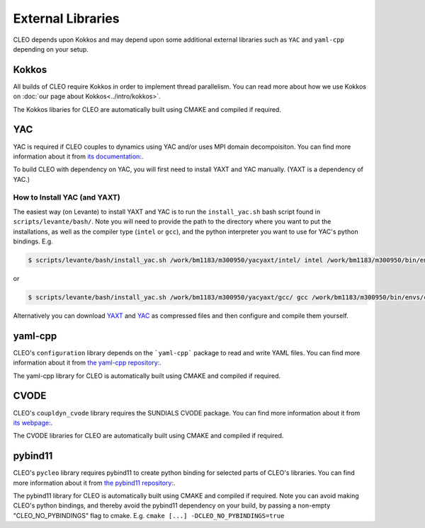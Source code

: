 External Libraries
==================

CLEO depends upon Kokkos and may depend upon some additional external libraries such as ``YAC`` and
``yaml-cpp`` depending on your setup.

Kokkos
------
All builds of CLEO require Kokkos in order to implement thread parallelism. You can read more about
how we use Kokkos on :doc:`our page about Kokkos<../intro/kokkos>`.

The Kokkos libaries for CLEO are automatically built using CMAKE and compiled if required.

YAC
---
YAC is required if CLEO couples to dynamics using YAC and/or uses MPI domain decompoisiton. You can
find more information about it from `its documentation: <https://dkrz-sw.gitlab-pages.dkrz.de/yac>`_.

To build CLEO with dependency on YAC, you will first need to install YAXT and YAC manually.
(YAXT is a dependency of YAC.)

How to Install YAC (and YAXT)
#############################

The easiest way (on Levante) to install YAXT and YAC is to run the ``install_yac.sh`` bash script found in
``scripts/levante/bash/``. Note you will need to provide the path to the directory where you want
to put the installations, as well as the compiler type (``intel`` or ``gcc``), and the python
interpreter you want to use for YAC's python bindings. E.g.

.. code-block:: console

  $ scripts/levante/bash/install_yac.sh /work/bm1183/m300950/yacyaxt/intel/ intel /work/bm1183/m300950/bin/envs/cleoenv/bin/python

or

.. code-block:: console

  $ scripts/levante/bash/install_yac.sh /work/bm1183/m300950/yacyaxt/gcc/ gcc /work/bm1183/m300950/bin/envs/cleoenv/bin/python

Alternatively you can download `YAXT <https://swprojects.dkrz.de/redmine/>`_ and
`YAC <https://gitlab.dkrz.de/dkrz-sw/yac/>`_ as compressed files and then configure and compile
them yourself.

yaml-cpp
--------
CLEO's ``configuration`` library depends on the ```yaml-cpp``` package to read and write YAML files. You
can find more information about it from `the yaml-cpp repository: <https://github.com/jbeder/yaml-cpp>`_.

The yaml-cpp library for CLEO is automatically built using CMAKE and compiled if required.

CVODE
-----
CLEO's ``coupldyn_cvode`` library requires the SUNDIALS CVODE package. You can find more information
about it from `its webpage: <https://computing.llnl.gov/projects/sundials/cvode>`_.

The CVODE libraries for CLEO are automatically built using CMAKE and compiled if required.

pybind11
--------
CLEO's ``pycleo`` library requires pybind11 to create python binding for selected parts of CLEO's
libraries. You can find more information about it from `the pybind11 repository: <https://github.com/pybind/pybind11>`_.

The pybind11 library for CLEO is automatically built using CMAKE and compiled if required. Note you
can avoid making CLEO's python bindings, and thereby avoid the pybind11 dependency on your build,
by passing a non-empty "CLEO_NO_PYBINDINGS" flag to cmake. E.g. ``cmake [...] -DCLEO_NO_PYBINDINGS=true``
